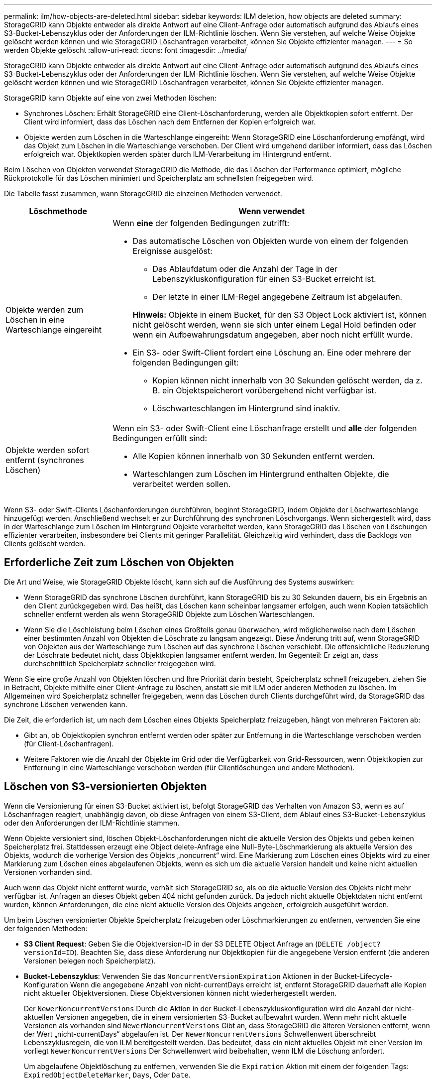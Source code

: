 ---
permalink: ilm/how-objects-are-deleted.html 
sidebar: sidebar 
keywords: ILM deletion, how objects are deleted 
summary: StorageGRID kann Objekte entweder als direkte Antwort auf eine Client-Anfrage oder automatisch aufgrund des Ablaufs eines S3-Bucket-Lebenszyklus oder der Anforderungen der ILM-Richtlinie löschen. Wenn Sie verstehen, auf welche Weise Objekte gelöscht werden können und wie StorageGRID Löschanfragen verarbeitet, können Sie Objekte effizienter managen. 
---
= So werden Objekte gelöscht
:allow-uri-read: 
:icons: font
:imagesdir: ../media/


[role="lead"]
StorageGRID kann Objekte entweder als direkte Antwort auf eine Client-Anfrage oder automatisch aufgrund des Ablaufs eines S3-Bucket-Lebenszyklus oder der Anforderungen der ILM-Richtlinie löschen. Wenn Sie verstehen, auf welche Weise Objekte gelöscht werden können und wie StorageGRID Löschanfragen verarbeitet, können Sie Objekte effizienter managen.

StorageGRID kann Objekte auf eine von zwei Methoden löschen:

* Synchrones Löschen: Erhält StorageGRID eine Client-Löschanforderung, werden alle Objektkopien sofort entfernt. Der Client wird informiert, dass das Löschen nach dem Entfernen der Kopien erfolgreich war.
* Objekte werden zum Löschen in die Warteschlange eingereiht: Wenn StorageGRID eine Löschanforderung empfängt, wird das Objekt zum Löschen in die Warteschlange verschoben. Der Client wird umgehend darüber informiert, dass das Löschen erfolgreich war. Objektkopien werden später durch ILM-Verarbeitung im Hintergrund entfernt.


Beim Löschen von Objekten verwendet StorageGRID die Methode, die das Löschen der Performance optimiert, mögliche Rückprotokolle für das Löschen minimiert und Speicherplatz am schnellsten freigegeben wird.

Die Tabelle fasst zusammen, wann StorageGRID die einzelnen Methoden verwendet.

[cols="1a,3a"]
|===
| Löschmethode | Wenn verwendet 


 a| 
Objekte werden zum Löschen in eine Warteschlange eingereiht
 a| 
Wenn *eine* der folgenden Bedingungen zutrifft:

* Das automatische Löschen von Objekten wurde von einem der folgenden Ereignisse ausgelöst:
+
** Das Ablaufdatum oder die Anzahl der Tage in der Lebenszykluskonfiguration für einen S3-Bucket erreicht ist.
** Der letzte in einer ILM-Regel angegebene Zeitraum ist abgelaufen.


+
*Hinweis:* Objekte in einem Bucket, für den S3 Object Lock aktiviert ist, können nicht gelöscht werden, wenn sie sich unter einem Legal Hold befinden oder wenn ein Aufbewahrungsdatum angegeben, aber noch nicht erfüllt wurde.

* Ein S3- oder Swift-Client fordert eine Löschung an. Eine oder mehrere der folgenden Bedingungen gilt:
+
** Kopien können nicht innerhalb von 30 Sekunden gelöscht werden, da z. B. ein Objektspeicherort vorübergehend nicht verfügbar ist.
** Löschwarteschlangen im Hintergrund sind inaktiv.






 a| 
Objekte werden sofort entfernt (synchrones Löschen)
 a| 
Wenn ein S3- oder Swift-Client eine Löschanfrage erstellt und *alle* der folgenden Bedingungen erfüllt sind:

* Alle Kopien können innerhalb von 30 Sekunden entfernt werden.
* Warteschlangen zum Löschen im Hintergrund enthalten Objekte, die verarbeitet werden sollen.


|===
Wenn S3- oder Swift-Clients Löschanforderungen durchführen, beginnt StorageGRID, indem Objekte der Löschwarteschlange hinzugefügt werden. Anschließend wechselt er zur Durchführung des synchronen Löschvorgangs. Wenn sichergestellt wird, dass in der Warteschlange zum Löschen im Hintergrund Objekte verarbeitet werden, kann StorageGRID das Löschen von Löschungen effizienter verarbeiten, insbesondere bei Clients mit geringer Parallelität. Gleichzeitig wird verhindert, dass die Backlogs von Clients gelöscht werden.



== Erforderliche Zeit zum Löschen von Objekten

Die Art und Weise, wie StorageGRID Objekte löscht, kann sich auf die Ausführung des Systems auswirken:

* Wenn StorageGRID das synchrone Löschen durchführt, kann StorageGRID bis zu 30 Sekunden dauern, bis ein Ergebnis an den Client zurückgegeben wird. Das heißt, das Löschen kann scheinbar langsamer erfolgen, auch wenn Kopien tatsächlich schneller entfernt werden als wenn StorageGRID Objekte zum Löschen Warteschlangen.
* Wenn Sie die Löschleistung beim Löschen eines Großteils genau überwachen, wird möglicherweise nach dem Löschen einer bestimmten Anzahl von Objekten die Löschrate zu langsam angezeigt. Diese Änderung tritt auf, wenn StorageGRID von Objekten aus der Warteschlange zum Löschen auf das synchrone Löschen verschiebt. Die offensichtliche Reduzierung der Löschrate bedeutet nicht, dass Objektkopien langsamer entfernt werden. Im Gegenteil: Er zeigt an, dass durchschnittlich Speicherplatz schneller freigegeben wird.


Wenn Sie eine große Anzahl von Objekten löschen und Ihre Priorität darin besteht, Speicherplatz schnell freizugeben, ziehen Sie in Betracht, Objekte mithilfe einer Client-Anfrage zu löschen, anstatt sie mit ILM oder anderen Methoden zu löschen. Im Allgemeinen wird Speicherplatz schneller freigegeben, wenn das Löschen durch Clients durchgeführt wird, da StorageGRID das synchrone Löschen verwenden kann.

Die Zeit, die erforderlich ist, um nach dem Löschen eines Objekts Speicherplatz freizugeben, hängt von mehreren Faktoren ab:

* Gibt an, ob Objektkopien synchron entfernt werden oder später zur Entfernung in die Warteschlange verschoben werden (für Client-Löschanfragen).
* Weitere Faktoren wie die Anzahl der Objekte im Grid oder die Verfügbarkeit von Grid-Ressourcen, wenn Objektkopien zur Entfernung in eine Warteschlange verschoben werden (für Clientlöschungen und andere Methoden).




== Löschen von S3-versionierten Objekten

Wenn die Versionierung für einen S3-Bucket aktiviert ist, befolgt StorageGRID das Verhalten von Amazon S3, wenn es auf Löschanfragen reagiert, unabhängig davon, ob diese Anfragen von einem S3-Client, dem Ablauf eines S3-Bucket-Lebenszyklus oder den Anforderungen der ILM-Richtlinie stammen.

Wenn Objekte versioniert sind, löschen Objekt-Löschanforderungen nicht die aktuelle Version des Objekts und geben keinen Speicherplatz frei. Stattdessen erzeugt eine Object delete-Anfrage eine Null-Byte-Löschmarkierung als aktuelle Version des Objekts, wodurch die vorherige Version des Objekts „noncurrent“ wird. Eine Markierung zum Löschen eines Objekts wird zu einer Markierung zum Löschen eines abgelaufenen Objekts, wenn es sich um die aktuelle Version handelt und keine nicht aktuellen Versionen vorhanden sind.

Auch wenn das Objekt nicht entfernt wurde, verhält sich StorageGRID so, als ob die aktuelle Version des Objekts nicht mehr verfügbar ist. Anfragen an dieses Objekt geben 404 nicht gefunden zurück. Da jedoch nicht aktuelle Objektdaten nicht entfernt wurden, können Anforderungen, die eine nicht aktuelle Version des Objekts angeben, erfolgreich ausgeführt werden.

Um beim Löschen versionierter Objekte Speicherplatz freizugeben oder Löschmarkierungen zu entfernen, verwenden Sie eine der folgenden Methoden:

* *S3 Client Request*: Geben Sie die Objektversion-ID in der S3 DELETE Object Anfrage an (`DELETE /object?versionId=ID`). Beachten Sie, dass diese Anforderung nur Objektkopien für die angegebene Version entfernt (die anderen Versionen belegen noch Speicherplatz).
* *Bucket-Lebenszyklus*: Verwenden Sie das `NoncurrentVersionExpiration` Aktionen in der Bucket-Lifecycle-Konfiguration Wenn die angegebene Anzahl von nicht-currentDays erreicht ist, entfernt StorageGRID dauerhaft alle Kopien nicht aktueller Objektversionen. Diese Objektversionen können nicht wiederhergestellt werden.
+
Der `NewerNoncurrentVersions` Durch die Aktion in der Bucket-Lebenszykluskonfiguration wird die Anzahl der nicht-aktuellen Versionen angegeben, die in einem versionierten S3-Bucket aufbewahrt wurden. Wenn mehr nicht aktuelle Versionen als vorhanden sind `NewerNoncurrentVersions` Gibt an, dass StorageGRID die älteren Versionen entfernt, wenn der Wert „nicht-currentDays“ abgelaufen ist. Der `NewerNoncurrentVersions` Schwellenwert überschreibt Lebenszyklusregeln, die von ILM bereitgestellt werden. Das bedeutet, dass ein nicht aktuelles Objekt mit einer Version im vorliegt `NewerNoncurrentVersions` Der Schwellenwert wird beibehalten, wenn ILM die Löschung anfordert.

+
Um abgelaufene Objektlöschung zu entfernen, verwenden Sie die `Expiration` Aktion mit einem der folgenden Tags: `ExpiredObjectDeleteMarker`, `Days`, Oder `Date`.

* *ILM*: link:creating-ilm-policy.html["Eine aktive Richtlinie klonen"] Und fügen Sie der neuen Richtlinie zwei ILM-Regeln hinzu:
+
** Erste Regel: Verwenden Sie "nicht aktuelle Zeit" als Referenzzeit, um mit den nicht aktuellen Versionen des Objekts zu übereinstimmen. In link:create-ilm-rule-enter-details.html["Schritt 1 (Details eingeben) des Assistenten zum Erstellen einer ILM-Regel"], Wählen Sie *Ja* für die Frage "Diese Regel nur auf ältere Objektversionen anwenden (in S3 Buckets mit aktivierter Versionierung)?"
** Zweite Regel: Verwenden Sie *Ingest time*, um die aktuelle Version anzupassen. Die Regel „nicht aktuelle Zeit“ muss in der Richtlinie über der Regel *Ingest Time* erscheinen.
+

NOTE: ILM kann nicht verwendet werden, um aktuelle Markierungen für das Löschen von Objekten zu entfernen. Verwenden Sie eine S3-Client-Anforderung oder einen S3-Bucket-Lebenszyklus, um aktuelle Markierungen zum Löschen von Objekten zu entfernen.



* *Objekte im Bucket löschen*: Verwenden Sie den Tenant Manager für link:../tenant/deleting-s3-bucket-objects.html["Löschen Sie alle Objektversionen"], Einschließlich Löschen von Markierungen, aus einem Bucket.
+
Beim Löschen eines versionierten Objekts erstellt StorageGRID als aktuelle Version des Objekts eine Löschmarkierung mit null Byte. Bevor ein versionierter Bucket gelöscht werden kann, müssen alle Objekte und Löschmarkierungen entfernt werden.

+
** In StorageGRID 11.7 oder älteren Versionen erstellte Löschmarkierungen können nur über S3-Client-Anfragen entfernt werden. Sie werden nicht durch ILM, Bucket-Lifecycle-Regeln oder Objekte in Bucket-Operationen gelöscht.
** Löschmarkierungen aus einem Bucket, der in StorageGRID 11.8 oder höher erstellt wurde, können durch ILM, Bucket-Lifecycle-Regeln, Löschen von Objekten in Bucket-Operationen oder explizite S3-Client-Löschung entfernt werden. Abgelaufene Löschmarkierungen in StorageGRID 11.8 oder höher müssen durch Bucket-Lebenszyklusregeln oder durch eine explizite S3-Client-Anforderung mit einer angegebenen Versions-ID entfernt werden.




.Verwandte Informationen
* link:../s3/index.html["S3-REST-API VERWENDEN"]
* link:example-4-ilm-rules-and-policy-for-s3-versioned-objects.html["Beispiel 4: ILM-Regeln und -Richtlinie für versionierte Objekte mit S3"]


